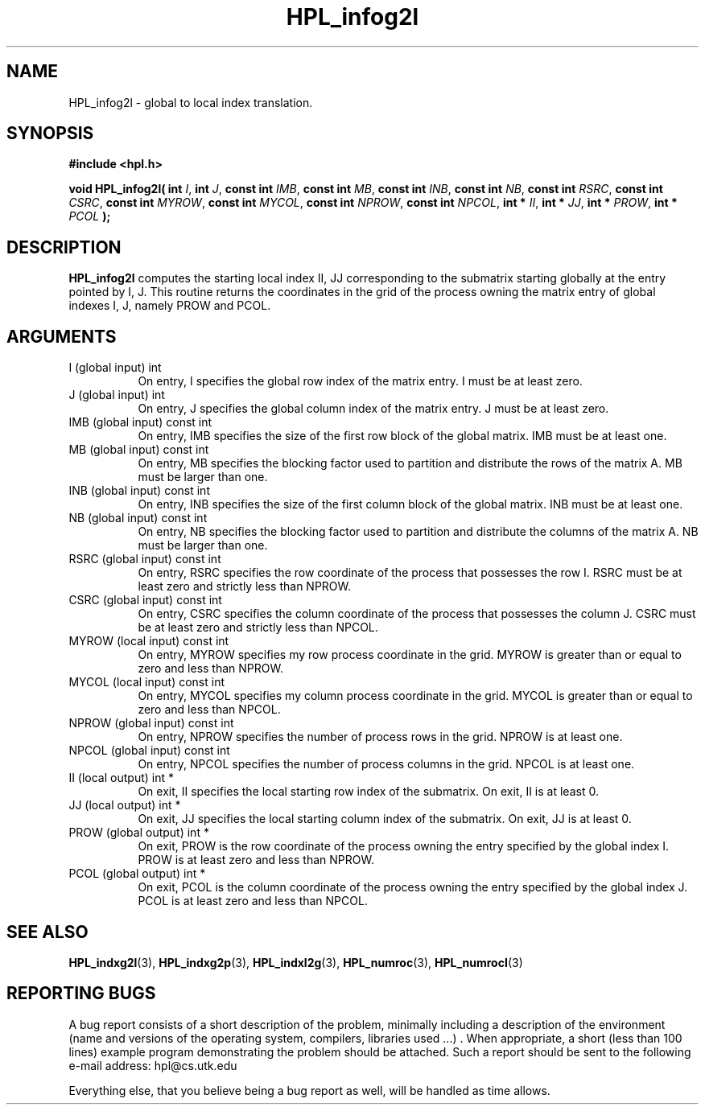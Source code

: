 .TH HPL_infog2l 3 "September 27, 2000" "HPL 1.0" "HPL Library Functions"
.SH NAME
HPL_infog2l \- global to local index translation.
.SH SYNOPSIS
\fB\&#include <hpl.h>\fR
 
\fB\&void\fR
\fB\&HPL_infog2l(\fR
\fB\&int\fR
\fI\&I\fR,
\fB\&int\fR
\fI\&J\fR,
\fB\&const int\fR
\fI\&IMB\fR,
\fB\&const int\fR
\fI\&MB\fR,
\fB\&const int\fR
\fI\&INB\fR,
\fB\&const int\fR
\fI\&NB\fR,
\fB\&const int\fR
\fI\&RSRC\fR,
\fB\&const int\fR
\fI\&CSRC\fR,
\fB\&const int\fR
\fI\&MYROW\fR,
\fB\&const int\fR
\fI\&MYCOL\fR,
\fB\&const int\fR
\fI\&NPROW\fR,
\fB\&const int\fR
\fI\&NPCOL\fR,
\fB\&int *\fR
\fI\&II\fR,
\fB\&int *\fR
\fI\&JJ\fR,
\fB\&int *\fR
\fI\&PROW\fR,
\fB\&int *\fR
\fI\&PCOL\fR
\fB\&);\fR
.SH DESCRIPTION
\fB\&HPL_infog2l\fR
computes the starting local index II, JJ corresponding to
the submatrix starting globally at the entry pointed by  I,  J.  This
routine returns the coordinates in the grid of the process owning the
matrix entry of global indexes I, J, namely PROW and PCOL.
.SH ARGUMENTS
.TP 8
I       (global input)                int
On entry,  I  specifies  the  global  row index of the matrix
entry. I must be at least zero.
.TP 8
J       (global input)                int
On entry,  J  specifies the global column index of the matrix
entry. J must be at least zero.
.TP 8
IMB     (global input)                const int
On entry,  IMB  specifies  the size of the first row block of
the global matrix. IMB must be at least one.
.TP 8
MB      (global input)                const int
On entry,  MB specifies the blocking factor used to partition
and  distribute the rows of the matrix A.  MB  must be larger
than one.
.TP 8
INB     (global input)                const int
On entry, INB specifies the size of the first column block of
the global matrix. INB must be at least one.
.TP 8
NB      (global input)                const int
On entry,  NB specifies the blocking factor used to partition
and distribute the columns of the matrix A. NB must be larger
than one.
.TP 8
RSRC    (global input)                const int
On entry,  RSRC  specifies  the row coordinate of the process
that possesses the row  I.  RSRC  must  be at least zero  and
strictly less than NPROW.
.TP 8
CSRC    (global input)                const int
On entry, CSRC specifies the column coordinate of the process
that possesses the column J. CSRC  must be at least zero  and
strictly less than NPCOL.
.TP 8
MYROW   (local input)                 const int
On entry, MYROW  specifies my  row process  coordinate in the
grid. MYROW is greater than or equal  to zero  and  less than
NPROW.
.TP 8
MYCOL   (local input)                 const int
On entry, MYCOL specifies my column process coordinate in the
grid. MYCOL is greater than or equal  to zero  and  less than
NPCOL.
.TP 8
NPROW   (global input)                const int
On entry,  NPROW  specifies the number of process rows in the
grid. NPROW is at least one.
.TP 8
NPCOL   (global input)                const int
On entry,  NPCOL  specifies  the number of process columns in
the grid. NPCOL is at least one.
.TP 8
II      (local output)                int *
On exit, II  specifies the  local  starting  row index of the
submatrix. On exit, II is at least 0.
.TP 8
JJ      (local output)                int *
On exit, JJ  specifies the local starting column index of the
submatrix. On exit, JJ is at least 0.
.TP 8
PROW    (global output)               int *
On exit, PROW is the row coordinate of the process owning the
entry specified by the global index I.  PROW is at least zero
and less than NPROW.
.TP 8
PCOL    (global output)               int *
On exit, PCOL  is the column coordinate of the process owning
the entry specified by the global index J.  PCOL  is at least
zero and less than NPCOL.
.SH SEE ALSO
.BR HPL_indxg2l (3),
.BR HPL_indxg2p (3),
.BR HPL_indxl2g (3),
.BR HPL_numroc (3),
.BR HPL_numrocI (3)
.SH REPORTING BUGS
A  bug report consists of a short description of the problem,
minimally  including a description of  the  environment (name
and versions  of  the operating  system, compilers, libraries
used ...) .  When appropriate,  a short (less than 100 lines)
example program demonstrating the problem should be attached.
Such a report should be sent to the following e-mail address:
hpl@cs.utk.edu                                               
                                                             
Everything else, that you believe being a bug report as well,
will be handled as time allows.                              
